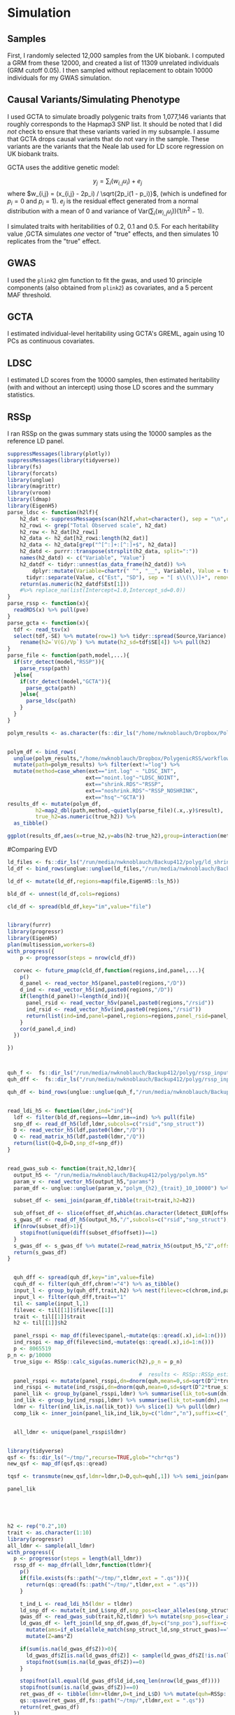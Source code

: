 * Simulation
  :PROPERTIES:
  :CUSTOM_ID: simulation
  :END:

** Samples
   :PROPERTIES:
   :CUSTOM_ID: samples
   :END:

First, I randomly selected 12,000 samples from the UK biobank. I
computed a GRM from these 12000, and created a list of 11309 unrelated
individuals (GRM cutoff 0.05). I then sampled without replacement to
obtain 10000 individuals for my GWAS simulation.

** Causal Variants/Simulating Phenotype
   :PROPERTIES:
   :CUSTOM_ID: causal-variantssimulating-phenotype
   :END:

I used GCTA to simulate broadly polygenic traits from 1,077,146 variants
that roughly corresponds to the Hapmap3 SNP list. It should be noted
that I did /not/ check to ensure that these variants varied in my
subsample. I assume that GCTA drops causal variants that do not vary in
the sample. These variants are the variants that the Neale lab used for
LD score regression on UK biobank traits.

GCTA uses the additive genetic model:

$$y_j = \sum_i(w_{i,j}u_i) + e_j$$ where
$w_{i,j} = (x_{i,j} - 2p_i) / \sqrt{2p_i(1 - p_i)}$, (which is undefined
for $p_i=0$ and $p_i=1$). $e_j$ is the residual effect generated from a
normal distribution with a mean of 0 and variance of
$\text{Var}(\sum_i(w_{i,j}u_i))(1 / h^2 - 1)$.

I simulated traits with heritabilities of 0.2, 0.1 and 0.5. For each
heritability value ,GCTA simulates /one/ vector of "true" effects, and
then simulates 10 replicates from the "true" effect.

** GWAS
   :PROPERTIES:
   :CUSTOM_ID: gwas
   :END:

I used the =plink2= glm function to fit the gwas, and used 10 principle
components (also obtained from =plink2=) as covariates, and a 5 percent
MAF threshold.

** GCTA
   :PROPERTIES:
   :CUSTOM_ID: gcta
   :END:

I estimated individual-level heritability using GCTA's GREML, again
using 10 PCs as continuous covariates.

** LDSC
   :PROPERTIES:
   :CUSTOM_ID: ldsc
   :END:

I estimated LD scores from the 10000 samples, then estimated
heritability (with and without an intercept) using those LD scores and
the summary statistics.

** RSSp
   :PROPERTIES:
   :CUSTOM_ID: rssp
   :END:

I ran RSSp on the gwas summary stats using the 10000 samples as the
reference LD panel.

#+BEGIN_SRC R :session ra :dir ~/Dropbox/PolygenicRSS/analysis 
  suppressMessages(library(plotly))
  suppressMessages(library(tidyverse))
  library(fs)
  library(forcats)
  library(unglue)
  library(magrittr)
  library(vroom)
  library(ldmap)
  library(EigenH5)
  parse_ldsc <- function(h2lf){
      h2_dat <- suppressMessages(scan(h2lf,what=character(), sep = "\n",quiet=TRUE))
      h2_rowi <- grep("Total Observed scale", h2_dat)
      h2_row <- h2_dat[h2_rowi]
      h2_data <- h2_dat[h2_rowi:length(h2_dat)]
      h2_data <- h2_data[grep("^[^:]+:[^:]+$", h2_data)]
      h2_datd <- purrr::transpose(strsplit(h2_data, split=":"))
      names(h2_datd) <- c("Variable", "Value")
      h2_datdf <- tidyr::unnest(as_data_frame(h2_datd)) %>%
          dplyr::mutate(Variable=chartr(" ^", "__", Variable), Value = trimws(Value)) %>%
        tidyr::separate(Value, c("Est", "SD"), sep = "[ s\\(\\)]+", remove = T, fill = "right", convert = T)
      return(as.numeric(h2_datdf$Est[1]))
      #%>% replace_na(list(Intercept=1.0,Intercept_sd=0.0))
  }
  parse_rssp <- function(x){
    readRDS(x) %>% pull(pve)
  }
  parse_gcta <- function(x){
    tdf <- read_tsv(x)
    select(tdf,-SE) %>% mutate(row=1) %>% tidyr::spread(Source,Variance) %>%
      rename(h2=`V(G)/Vp`) %>% mutate(h2_sd=tdf$SE[4]) %>% pull(h2)
  }
  parse_file <- function(path,model,...){
    if(str_detect(model,"RSSP")){
      parse_rssp(path)
    }else{
      if(str_detect(model,"GCTA")){
        parse_gcta(path)
      }else{
        parse_ldsc(path)
      }
    }
  }
#+END_SRC

#+RESULTS:

#+BEGIN_SRC R :session ra :dir /ssh:helab:Dropbox/PolygenicRSS/analysis
  polym_results <- as.character(fs::dir_ls("/home/nwknoblauch/Dropbox/PolygenicRSS/workflow/results/",recurse = TRUE,glob = "*polym*"))


#+END_SRC

#+BEGIN_SRC R :session ra :dir /ssh:helab:Dropbox/PolygenicRSS/analysis
  polym_df <- bind_rows(
    unglue(polym_results,"/home/nwknoblauch/Dropbox/PolygenicRSS/workflow/results/sim_ukb_{ind}/polym_{rep}_10_{true_h2}_10000.{ext}")) %>% 
    mutate(path=polym_results) %>% filter(ext!="log") %>% 
    mutate(method=case_when(ext=="int.log" ~ "LDSC_INT",
                           ext=="noint.log"~"LDSC_NOINT",
                           ext=="shrink.RDS"~"RSSP",
                           ext=="noshrink.RDS"~"RSSP_NOSHRINK",
                           ext=="hsq"~"GCTA"))
  results_df <- mutate(polym_df,
           h2=map2_dbl(path,method,~quietly(parse_file)(.x,.y)$result),
           true_h2=as.numeric(true_h2)) %>% 
    as_tibble()
           
#+END_SRC

#+BEGIN_SRC R :session ra :dir /ssh:helab:Dropbox/PolygenicRSS/analysis
  ggplot(results_df,aes(x=true_h2,y=abs(h2-true_h2),group=interaction(method,true_h2),fill=method))+geom_boxplot()+facet_wrap(~ind)
#+END_SRC

#Comparing EVD

#+BEGIN_SRC R :session ra :dir /ssh:helab:Dropbox/PolygenicRSS/analysis
  ld_files <- fs::dir_ls("/run/media/nwknoblauch/Backup412/polyg/ld_shrink_polym/")
  ld_df <- bind_rows(unglue::unglue(ld_files,"/run/media/nwknoblauch/Backup412/polyg/ld_shrink_polym/{im}_10000_chr{chrom}_{scatteritem}.h5")) %>%  mutate(file=ld_files)

  ld_df <- mutate(ld_df,regions=map(file,EigenH5::ls_h5))

  bld_df <- unnest(ld_df,cols=regions)
#+END_SRC

#+BEGIN_SRC R :session ra :dir /ssh:helab:Dropbox/PolygenicRSS/analysis
  cld_df <- spread(bld_df,key="im",value="file")


  library(furrr)
  library(progressr)
  library(EigenH5)
  plan(multisession,workers=8)
  with_progress({
      p <- progressor(steps = nrow(cld_df))
    
    corvec <- future_pmap(cld_df,function(regions,ind,panel,...){
      p()
      d_panel <- read_vector_h5(panel,paste0(regions,"/D"))
      d_ind <- read_vector_h5(ind,paste0(regions,"/D"))
      if(length(d_panel)!=length(d_ind)){
        panel_rsid <- read_vector_h5v(panel,paste0(regions,"/rsid"))
        ind_rsid <- read_vector_h5v(ind,paste0(regions,"/rsid"))
        return(list(ind=ind,panel=panel,regions=regions,panel_rsid=panel_rsid,ind_rsid=ind_rsid))
      }
      cor(d_panel,d_ind)
    })

  })
#+END_SRC

#+BEGIN_SRC R :session ra :dir ~/Dropbox/PolygenicRSS/analysis


  quh_f <-  fs::dir_ls("/run/media/nwknoblauch/Backup412/polyg/rssp_input/")
  quh_dff <-  fs::dir_ls("/run/media/nwknoblauch/Backup412/polyg/rssp_input/")

  quh_df <- bind_rows(unglue::unglue(quh_f,"/run/media/nwknoblauch/Backup412/polyg/rssp_input/{shr}_{im}_chr{chrom}_polym_{trait}_10_{h2}_10000.qs")) %>%  mutate(file=quh_f)

#+END_SRC

#+RESULTS:

#+BEGIN_SRC R :session ra :dir /ssh:helab:Dropbox/PolygenicRSS/analysis

  read_ldi_h5 <- function(ldmr,ind="ind"){
    ldf <- filter(bld_df,regions==ldmr,im==ind) %>% pull(file)
    snp_df <- read_df_h5(ldf,ldmr,subcols=c("rsid","snp_struct"))
    D <- read_vector_h5(ldf,paste0(ldmr,"/D"))
    Q <- read_matrix_h5(ldf,paste0(ldmr,"/Q"))
    return(list(Q=Q,D=D,snp_df=snp_df))
  }


  read_gwas_sub <- function(trait,h2,ldmr){
    output_h5 <- "/run/media/nwknoblauch/Backup412/polyg/polym.h5"
    param_v <- read_vector_h5(output_h5,"params")
    param_df <- unglue::unglue(param_v,"polym_{h2}_{trait}_10_10000") %>% bind_rows() %>% mutate(offset=(1:n())-1)
    
    subset_df <- semi_join(param_df,tibble(trait=trait,h2=h2))

    sub_offset_df <- slice(offset_df,which(as.character(ldetect_EUR[offset_df$value])==ldmr))
    s_gwas_df <- read_df_h5(output_h5,"/",subcols=c("rsid","snp_struct"),offset=sub_offset_df$offset,datasize=sub_offset_df$datasize)
    if(nrow(subset_df)>1){
      stopifnot(unique(diff(subset_df$offset))==1)
    }
    s_gwas_df <- s_gwas_df %>% mutate(Z=read_matrix_h5(output_h5,"Z",offset=c(sub_offset_df$offset,min(subset_df$offset)),datasize=c(sub_offset_df$datasize,nrow(subset_df))))
    return(s_gwas_df)
  }

#+END_SRC

#+RESULTS:

#+BEGIN_SRC R :session ra :dir /ssh:helab:Dropbox/PolygenicRSS/analysis

    quh_dff <- spread(quh_df,key="im",value=file)
    cquh_df <- filter(quh_dff,chrom!="4") %>% as_tibble()
    input_l <- group_by(quh_dff,trait,h2) %>% nest(filevec=c(chrom,ind,panel)) %>% group_split()
    input_l <- filter(quh_dff,trait=="1"
    til <- sample(input_l,1)
    filevec <- til[[1]]$filevec[[1]]
    trait <- til[[1]]$trait
    h2 <- til[[1]]$h2

    panel_rsspi <- map_df(filevec$panel,~mutate(qs::qread(.x),id=1:n()))
    ind_rsspi <- map_df(filevec$ind,~mutate(qs::qread(.x),id=1:n()))
    p <- 8065519
  p_n <- p/10000
    true_sigu <- RSSp::calc_sigu(as.numeric(h2),p_n = p_n)

                                            #  results <- RSSp::RSSp_estimate(rsspi$quh,rsspi$D,sample_size=10000)
    panel_rsspi <- mutate(panel_rsspi,dn=dnorm(quh,mean=0,sd=sqrt(D^2*true_sigu^2+D),log=TRUE))
    ind_rsspi <- mutate(ind_rsspi,dn=dnorm(quh,mean=0,sd=sqrt(D^2*true_sigu^2+D),log = TRUE))
    panel_lik <- group_by(panel_rsspi,ldmr) %>% summarise(lik_tot=sum(dn),n=n())
    ind_lik <- group_by(ind_rsspi,ldmr) %>% summarise(lik_tot=sum(dn),n=n())
    ldmr <- filter(ind_lik,is.na(lik_tot)) %>% slice(1) %>% pull(ldmr)
    comp_lik <- inner_join(panel_lik,ind_lik,by=c("ldmr","n"),suffix=c("_panel","_ind"))


    all_ldmr <- unique(panel_rsspi$ldmr)


  library(tidyverse)
  qsf <- fs::dir_ls("~/tmp/",recurse=TRUE,glob="*chr*qs")
  new_qsf <- map_df(qsf,qs::qread)

  tqsf <- transmute(new_qsf,ldmr=ldmr,D=D,quh=quh[,1]) %>% semi_join(panel_rsspi,by="ldmr") %>% mutate(dn=dnorm(quh,mean=0,sd=sqrt(D^2*true_sigu^2+D),log = TRUE))

  panel_lik
#+END_SRC

#+RESULTS:

#+BEGIN_SRC R :session ra :dir ~/Dropbox/PolygenicRSS/analysis


#+END_SRC

#+BEGIN_SRC R :session ra :dir ~/Dropbox/PolygenicRSS/analysis


#+END_SRC

#+RESULTS:

#+BEGIN_SRC R :session ra :dir /ssh:helab:Dropbox/PolygenicRSS/analysis
  h2 <- rep("0.2",10)
  trait <- as.character(1:10)
  library(progressr)
  all_ldmr <- sample(all_ldmr)
  with_progress({
    p <- progressor(steps = length(all_ldmr))
    rssp_df <- map_dfr(all_ldmr,function(tldmr){
      p()
      if(file.exists(fs::path("~/tmp/",tldmr,ext = ".qs"))){
        return(qs::qread(fs::path("~/tmp/",tldmr,ext = ".qs")))
      }
    
      t_ind_L <- read_ldi_h5(ldmr = tldmr)  
      ld_snp_df <- mutate(t_ind_L$snp_df,snp_pos=clear_alleles(snp_struct)) %>% mutate(ld_id=1:n())
      gwas_df <- read_gwas_sub(trait,h2,tldmr) %>% mutate(snp_pos=clear_alleles(snp_struct))
      ld_gwas_df <- left_join(ld_snp_df,gwas_df,by=c("snp_pos"),suffix=c("_ld","_gwas")) %>% 
        mutate(ams=if_else(allele_match(snp_struct_ld,snp_struct_gwas)=="perfect_match",1,-1))  %>% 
        mutate(Z=ams*Z)
    
      if(sum(is.na(ld_gwas_df$Z))>0){
        ld_gwas_df$Z[is.na(ld_gwas_df$Z)] <- sample(ld_gwas_df$Z[!is.na(ld_gwas_df$Z)],sum(is.na(ld_gwas_df$Z)),replace=F)
        stopifnot(sum(is.na(ld_gwas_df$Z))==0)
      }
    
      stopifnot(all.equal(ld_gwas_df$ld_id,seq_len(nrow(ld_gwas_df))))
      stopifnot(sum(is.na(ld_gwas_df$Z))==0)
      ret_gwas_df <- tibble(ldmr=tldmr,D=t_ind_L$D) %>% mutate(quh=RSSp::convert_quh(t_ind_L$Q,uhat = ld_gwas_df$Z))
      qs::qsave(ret_gwas_df,fs::path("~/tmp/",tldmr,ext = ".qs"))
      return(ret_gwas_df)
    })
  })






  apply_rssp <- function(quh,D){
    apply(quh,2,function(x){
      RSSp::RSSp_estimate(quh = x,D = D,sample_size=10000)$pve
    })
  }

  tld <- sample_n(cld_df,1)
  tcheck_dff <- filter(quh_dff,trait=="2",h2=="0.1",chrom==chromosomes(as_ldmap_region(as.character(tld$regions))))

  sub_df <- tibble(rsid=read_vector_h5(tld$ind,paste0(tld$regions,"/rsid")))
  check_df <- tibble(rsid=read_vector_h5(tld$panel,paste0(tld$regions,"/rsid")))
  all.equal(check_df,sub_df)
  sub_gwas_df <- left_join(sub_df,gwas_df)

  Q_ind <- read_matrix_h5(tld$ind,paste0(tld$regions,"/Q"))
  Q_panel <- read_matrix_h5(tld$panel,paste0(tld$regions,"/Q"))


  quh_ind <- RSSp::convert_quh(sub_gwas_df$BETA/sub_gwas_df$SE,Q = Q_ind)
  quh_panel <- RSSp::convert_quh(sub_gwas_df$BETA/sub_gwas_df$SE,Q = Q_panel)

  check_ind <- qs::qread(tcheck_dff$ind) %>% filter(ldmr==as.character(tld$regions))
  check_panel <- qs::qread(tcheck_dff$panel) %>% filter(ldmr==as.character(tld$regions))
  sub_df <- check_l$
  ld_df_id <- 

    sumstat_dbd <- "/run/media/nwknoblauch/Backup412/polyg/rssp_ss/polym_2_10_0.1_10000.sumstats"
    con  <-  dbConnect(duckdb::duckdb(), dbdir=sumstat_dbd,read_only=TRUE)

    sumstat_df <- tbl(con,"gwas")
#+END_SRC

#+BEGIN_SRC R :session ra :dir /ssh:helab:Dropbox/PolygenicRSS/analysis
  ggplot(results_df,aes(x=true_h2,y=abs(h2-true_h2),group=interaction(method,true_h2),fill=method))+geom_boxplot()+facet_wrap(~ind)
#+END_SRC

#+BEGIN_SRC R :session ra :dir /ssh:helab:Dropbox/PolygenicRSS/analysis
  ldsc_intf <- fs::dir_ls("/home/nwknoblauch/Dropbox/PolygenicRSS/workflow/results/sim_ukb_ind/", glob="*.int.log")
  ldsc_intf <- ldsc_intf[str_detect(fs::path_file(ldsc_intf),"^onec",negate=TRUE)]

  ldsc_nointf <- fs::dir_ls("/home/nwknoblauch/Dropbox/PolygenicRSS/workflow/results/sim_ukb_ind/", glob="*.noint.log")
  ldsc_nointf <- ldsc_nointf[str_detect(fs::path_file(ldsc_nointf),"^onec",negate=TRUE)]

  rsspf <- fs::dir_ls("/home/nwknoblauch/Dropbox/PolygenicRSS/workflow/results/sim_ukb_ind/", glob="*shrink.RDS")
  rsspf <- rsspf[str_detect(fs::path_file(rsspf),"^onec",negate=TRUE)]
  gctaf <- fs::dir_ls("/home/nwknoblauch/Dropbox/PolygenicRSS/workflow/results/sim_ukb_ind/", glob="*hsq")

  parse_ldsc_h2log <- function(h2lf){
      h2_dat <- suppressMessages(scan(h2lf,what=character(), sep = "\n"))
      h2_rowi <- grep("Total Observed scale", h2_dat)
      h2_row <- h2_dat[h2_rowi]
      h2_data <- h2_dat[h2_rowi:length(h2_dat)]
      h2_data <- h2_data[grep("^[^:]+:[^:]+$", h2_data)]
      h2_datd <- purrr::transpose(strsplit(h2_data, split=":"))
      names(h2_datd) <- c("Variable", "Value")
      h2_datdf <- tidyr::unnest(as_data_frame(h2_datd)) %>%
          dplyr::mutate(Variable=chartr(" ^", "__", Variable), Value = trimws(Value)) %>%
        tidyr::separate(Value, c("Est", "SD"), sep = "[ s\\(\\)]+", remove = T, fill = "right", convert = T)
      tibble(h2=as.numeric(h2_datdf$Est[1]),h2_sd=as.numeric(h2_datdf$SD[1]),Lambda_GC=as.numeric(h2_datdf$Est[2]),Mean_Chi_2=as.numeric(h2_datdf$Est[3]),Intercept=as.numeric(h2_datdf$Est[4]),Intercept_sd=as.numeric(h2_datdf$SD[4])) %>% replace_na(list(Intercept=1.0,Intercept_sd=0.0))
  }

  parse_logf <- function(x){
      nx <- str_remove(x,"\\.[^0-9]+$")
    ret <- as.numeric(stringr::str_split_fixed(fs::path_file(nx),pattern="_",n=4))
    tibble::tibble(rep=ret[1],rep_total=ret[2],num_pcs=ret[3],true_h2=ret[4])
  }

  parse_gcta <- function(x){
    tdf <- read_tsv(x)
    select(tdf,-SE) %>% mutate(row=1) %>% tidyr::spread(Source,Variance) %>%
      rename(h2=`V(G)/Vp`) %>% mutate(h2_sd=tdf$SE[4]) %>% select(h2,h2_sd,Pval,n)
  }


  ldsc_df_noint <- map_df(ldsc_nointf,~bind_cols(parse_ldsc_h2log(.x),parse_logf(.x)))
  ldsc_df_int <- map_df(ldsc_intf,~bind_cols(parse_ldsc_h2log(.x),parse_logf(.x)))

  gcta_df <- map_df(gctaf,~bind_cols(parse_gcta(.x),parse_logf(.x)))
  rssp_df <- map_df(rsspf,~bind_cols(readRDS(.x),parse_logf(.x)))

  check_df <- bind_rows(transmute(rssp_df,h2=pve,rep=rep,true_h2=true_h2,method="RSSp"),
                        transmute(ldsc_df_int,h2=h2,rep=rep,true_h2=true_h2,method="LDSC_INT"),
                        transmute(ldsc_df_noint,h2=h2,rep=rep,true_h2=true_h2,method="LDSC_NOINT"),
                        transmute(gcta_df,h2=h2,rep=rep,true_h2=true_h2,method="GCTA"))
#+END_SRC

* Results
  :PROPERTIES:
  :CUSTOM_ID: results
  :END:

** Estimate vs Ground Truth
   :PROPERTIES:
   :CUSTOM_ID: estimate-vs-ground-truth
   :END:

The line for each method is the best fit line through 0 (i.e methods
should estimate heritability of 0 when true $h^2$ is 0)

#+BEGIN_SRC R :session ra :dir /ssh:helab:Dropbox/PolygenicRSS/analysis
  filter(results_df,method!="RSSP_NOSHRINK") %>% ggplot(aes(x=true_h2,y=h2,col=method))+geom_point()+geom_smooth(method="lm")+geom_abline(slope=1)+facet_wrap(~method)
#+END_SRC

** Error
   :PROPERTIES:
   :CUSTOM_ID: error
   :END:

First, the overall results (collapsing across replicate and heritability
estimate). Here it looks like we just manage to edge out a lead over
LDSC, though I think I need to increase the number of simulations to be
sure.

#+BEGIN_SRC R :session ra :dir /ssh:helab:Dropbox/PolygenicRSS/analysis
  filter(results_df,method!="RSSP_NOSHRINK") %>%
      group_by(method,true_h2) %>%
      summarise(RMSE=sqrt(mean((h2 - true_h2)^2))) %>%
      ungroup() %>%
      spread(method,RMSE) %>% 
    mutate_at(c(rel_ldsc_int="LDSC_INT",
                rel_ldsc_noint="LDSC_NOINT",
                rel_rssp="RSSP"),
              ~.x/pmin(GCTA,LDSC_INT,LDSC_NOINT,RSSP))
#+END_SRC

#+BEGIN_SRC R :session ra :dir /ssh:helab:Dropbox/PolygenicRSS/analysis

  ggplot(check_df,aes(x=method,y=true_h2-h2,fill=method))+geom_point()+geom_boxplot()+theme(axis.text.x=element_text(angle = -90, hjust = 0))+geom_hline(yintercept = 0)
#+END_SRC

#+BEGIN_SRC R :session ra :dir /ssh:helab:Dropbox/PolygenicRSS/analysis

  ggplot(check_df,aes(x=method,y=abs(true_h2-h2),fill=method))+geom_point()+geom_boxplot()+theme(axis.text.x=element_text(angle = -90, hjust = 0))
#+END_SRC

Next we stratify by heritability. In this setting we seem to do somewhat
worse than LDSC without an intercept in the intermediate heritability
setting, which is weird. Again, I think I need more simulations.

#+BEGIN_SRC R :session ra :dir /ssh:helab:Dropbox/PolygenicRSS/analysis



  ggplot(check_df,aes(x=method,y=abs(true_h2-h2),fill=method))+geom_boxplot()+facet_wrap(~true_h2,labeller="label_both")+xlab("Method")+theme(axis.text.x=element_text(angle = -90, hjust = 0))
#+END_SRC

* Out of Sample
  :PROPERTIES:
  :CUSTOM_ID: out-of-sample
  :END:

#+BEGIN_SRC R :session ra :dir /ssh:helab:Dropbox/PolygenicRSS/analysis
  oldsc_intf <- fs::dir_ls("/home/nwknoblauch/Dropbox/PolygenicRSS/workflow/results/sim_ukb_panel/", glob="*.int.log")
  oldsc_intf <- set_names(oldsc_intf,fs::path_ext_remove(fs::path_file(oldsc_intf)))
  oldsc_nointf <- fs::dir_ls("/home/nwknoblauch/Dropbox/PolygenicRSS/workflow/results/sim_ukb_panel/", glob="*.noint.log")

  orsspf <- fs::dir_ls("/home/nwknoblauch/Dropbox/PolygenicRSS/workflow/results/sim_ukb_panel/", glob="*shrink.RDS")



  oldsc_df_noint <- map_df(oldsc_nointf,~bind_cols(parse_ldsc_h2log(.x),parse_logf(.x)))
  oldsc_df_int <- map_df(oldsc_intf,~bind_cols(parse_ldsc_h2log(.x),parse_logf(.x)),.id = "filename")
  orssp_df <- map_df(orsspf,~bind_cols(readRDS(.x),parse_logf(.x)))

  ocheck_df <- bind_rows(transmute(orssp_df,h2=pve,rep=rep,true_h2=true_h2,method="RSSp"),
                        transmute(oldsc_df_int,h2=h2,rep=rep,true_h2=true_h2,method="LDSC_INT"),
                        transmute(oldsc_df_noint,h2=h2,rep=rep,true_h2=true_h2,method="LDSC_NOINT"))
#+END_SRC

* Results
  :PROPERTIES:
  :CUSTOM_ID: results-1
  :END:

** Estimate vs Ground Truth
   :PROPERTIES:
   :CUSTOM_ID: estimate-vs-ground-truth-1
   :END:

The line for each method is the best fit line through 0 (i.e methods
should estimate heritability of 0 when true $h^2$ is 0)

#+BEGIN_SRC R :session ra :dir /ssh:helab:Dropbox/PolygenicRSS/analysis
  filter(ocheck_df,!is.na(h2),!is.na(true_h2)) %>% ggplot(aes(x=true_h2,y=h2,col=method))+geom_point()+geom_smooth(method="lm",formula=y~x)+facet_wrap(~method)+geom_abline(slope=1)
#+END_SRC

#+BEGIN_SRC R :session ra :dir /ssh:helab:Dropbox/PolygenicRSS/analysis
  ocheck_df %>%
      group_by(method,true_h2) %>%
      summarise(RMSE=sqrt(mean((h2 - true_h2)^2))) %>%
      ungroup() %>%
      spread(method,RMSE)
#+END_SRC

** RMSE
   :PROPERTIES:
   :CUSTOM_ID: rmse
   :END:

First, the overall results (collapsing across replicate and heritability
estimate). Here it looks like we just manage to edge out a lead over
LDSC, though I think I need to increase the number of simulations to be
sure.

#+BEGIN_SRC R :session ra :dir /ssh:helab:Dropbox/PolygenicRSS/analysis

  ggplot(ocheck_df,aes(x=method,y=abs(true_h2-h2),fill=method))+geom_point()+geom_boxplot()+theme(axis.text.x=element_text(angle = -90, hjust = 0))
#+END_SRC

Next we stratify by heritability. In this setting we seem to do somewhat
worse than LDSC without an intercept in the intermediate heritability
setting, which is weird. Again, I think I need more simulations.

#+BEGIN_SRC R :session ra :dir /ssh:helab:Dropbox/PolygenicRSS/analysis



  ggplot(ocheck_df,aes(x=method,y=abs(true_h2-h2),fill=method))+geom_boxplot()+facet_wrap(~true_h2,labeller="label_both")+xlab("Method")+theme(axis.text.x=element_text(angle = -90, hjust = 0))
#+END_SRC

** Panel AF match
   :PROPERTIES:
   :CUSTOM_ID: panel-af-match
   :END:

#+BEGIN_SRC R :session ra :dir /ssh:helab:Dropbox/PolygenicRSS/analysis
#+END_SRC
